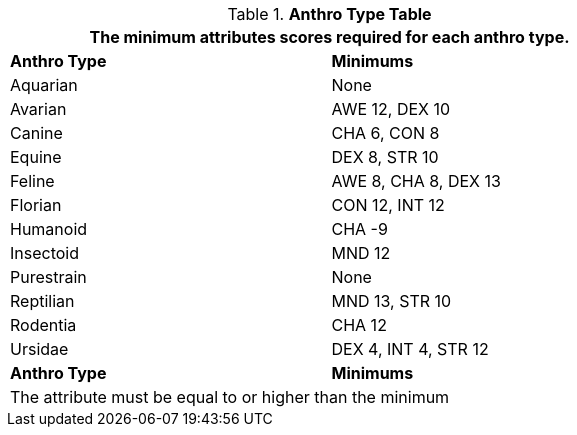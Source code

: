 // Table 4.1 Anthro Type Attributes
.*Anthro Type Table*
[width="75%",cols="1<,2<",frame="all"]
|===
2+<|The minimum attributes scores required for each anthro type.

s|Anthro Type
s|Minimums

|Aquarian
|None

|Avarian
|AWE 12, DEX 10

|Canine
|CHA 6, CON 8

|Equine
|DEX 8, STR 10

|Feline
|AWE 8, CHA 8, DEX 13

|Florian
|CON 12, INT 12

|Humanoid
|CHA -9

|Insectoid
|MND 12

|Purestrain
|None

|Reptilian
|MND 13, STR 10
	
|Rodentia
|CHA 12

|Ursidae
|DEX 4, INT 4, STR 12

s|Anthro Type
s|Minimums
2+<|The attribute must be equal to or higher than the minimum

|===








